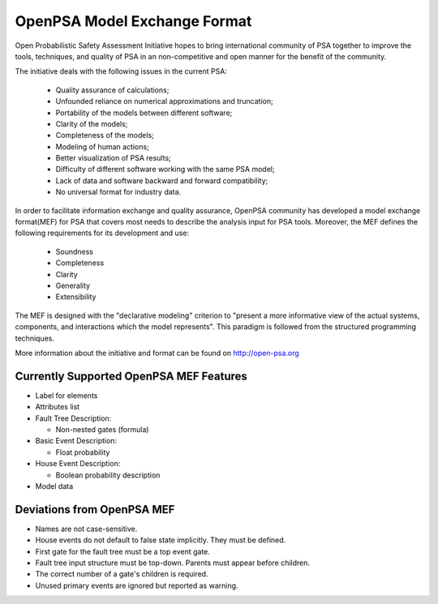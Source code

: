 #############################
OpenPSA Model Exchange Format
#############################

Open Probabilistic Safety Assessment Initiative hopes to bring international
community of PSA together to improve the tools, techniques, and quality
of PSA in an non-competitive and open manner for the benefit of the
community.

The initiative deals with the following issues in the current PSA:

    - Quality assurance of calculations;
    - Unfounded reliance on numerical approximations and truncation;
    - Portability of the models between different software;
    - Clarity of the models;
    - Completeness of the models;
    - Modeling of human actions;
    - Better visualization of PSA results;
    - Difficulty of different software working with the same PSA model;
    - Lack of data and software backward and forward compatibility;
    - No universal format for industry data.

In order to facilitate information exchange and quality assurance, OpenPSA
community has developed a model exchange format(MEF) for PSA that covers
most needs to describe the analysis input for PSA tools. Moreover, the MEF
defines the following requirements for its development and use:

    - Soundness
    - Completeness
    - Clarity
    - Generality
    - Extensibility

The MEF is designed with the "declarative modeling" criterion to
"present a more informative view of the actual systems, components, and
interactions which the model represents". This paradigm is followed from the
structured programming techniques.

More information about the initiative and format can be found on
http://open-psa.org

.. _opsa_support:

****************************************
Currently Supported OpenPSA MEF Features
****************************************

- Label for elements

- Attributes list

- Fault Tree Description:

  * Non-nested gates (formula)

- Basic Event Description:

  * Float probability

- House Event Description:

  * Boolean probability description

- Model data


***************************
Deviations from OpenPSA MEF
***************************

- Names are not case-sensitive.
- House events do not default to false state implicitly. They must be defined.
- First gate for the fault tree must be a top event gate.
- Fault tree input structure must be top-down. Parents must appear before
  children.
- The correct number of a gate's children is required.
- Unused primary events are ignored but reported as warning.
